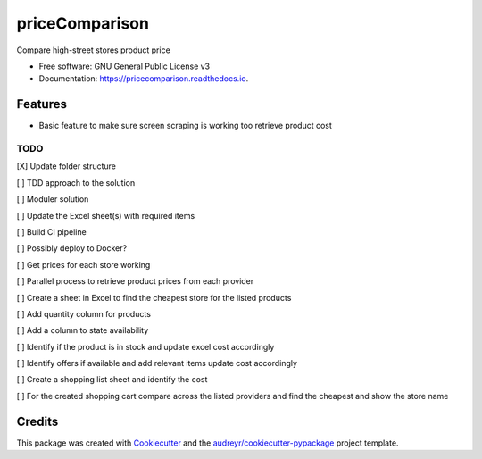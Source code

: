 ===============
priceComparison
===============


.. image:: https://img.shields.io/pypi/v/pricecomparison.svg
        :target: https://pypi.python.org/pypi/pricecomparison

.. image:: https://img.shields.io/travis/vksvicky/pricecomparison.svg
        :target: https://travis-ci.com/vksvicky/pricecomparison

.. image:: https://readthedocs.org/projects/pricecomparison/badge/?version=latest
        :target: https://pricecomparison.readthedocs.io/en/latest/?version=latest
        :alt: Documentation Status




Compare high-street stores product price


* Free software: GNU General Public License v3
* Documentation: https://pricecomparison.readthedocs.io.


Features
--------

* Basic feature to make sure screen scraping is working too retrieve product cost



TODO
====

[X] Update folder structure

[ ] TDD approach to the solution

[ ] Moduler solution

[ ] Update the Excel sheet(s) with required items

[ ] Build CI pipeline

[ ] Possibly deploy to Docker?

[ ] Get prices for each store working

[ ] Parallel process to retrieve product prices from each provider

[ ] Create a sheet in Excel to find the cheapest store for the listed products

[ ] Add quantity column for products

[ ] Add a column to state availability

[ ] Identify if the product is in stock and update excel cost accordingly

[ ] Identify offers if available and add relevant items update cost accordingly

[ ] Create a shopping list sheet and identify the cost

[ ] For the created shopping cart compare across the listed providers and find the cheapest and show the store name


Credits
-------

This package was created with Cookiecutter_ and the `audreyr/cookiecutter-pypackage`_ project template.

.. _Cookiecutter: https://github.com/audreyr/cookiecutter
.. _`audreyr/cookiecutter-pypackage`: https://github.com/audreyr/cookiecutter-pypackage
